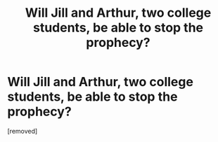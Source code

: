 #+TITLE: Will Jill and Arthur, two college students, be able to stop the prophecy?

* Will Jill and Arthur, two college students, be able to stop the prophecy?
:PROPERTIES:
:Author: Tiluf
:Score: 1
:DateUnix: 1612171262.0
:DateShort: 2021-Feb-01
:FlairText: Discussion
:END:
[removed]

